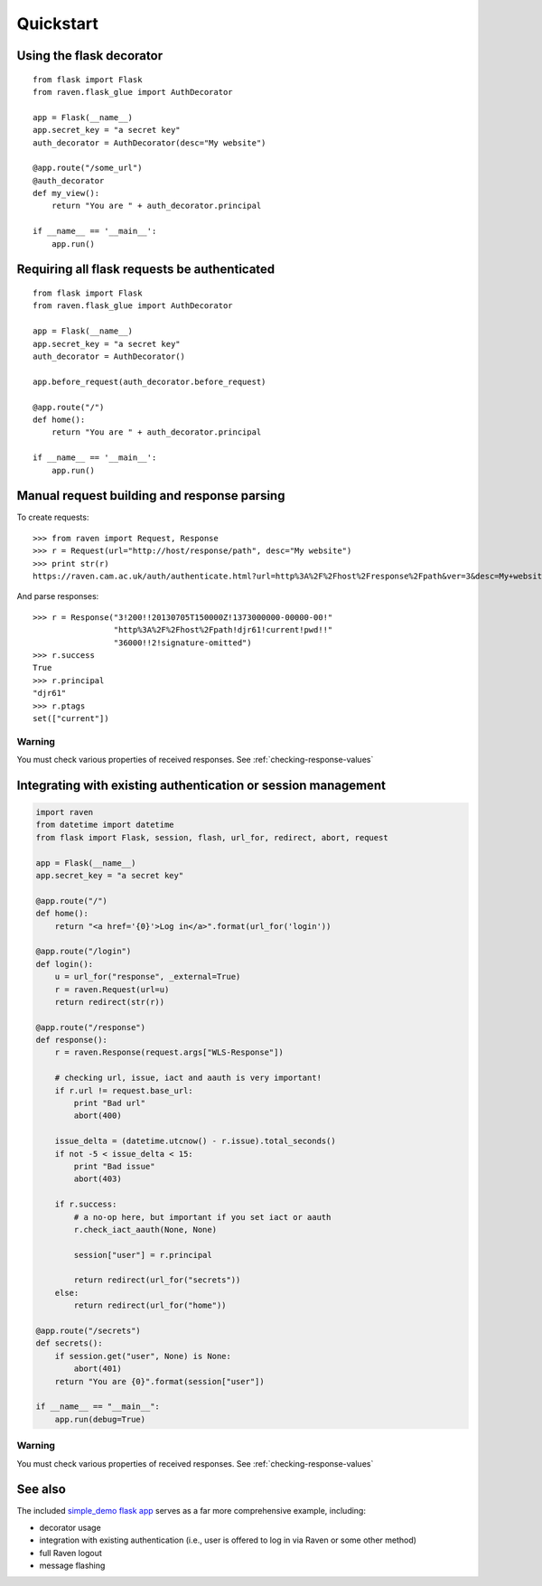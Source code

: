 Quickstart
==========

Using the flask decorator
-------------------------

::

    from flask import Flask
    from raven.flask_glue import AuthDecorator

    app = Flask(__name__)
    app.secret_key = "a secret key"
    auth_decorator = AuthDecorator(desc="My website")

    @app.route("/some_url")
    @auth_decorator
    def my_view():
        return "You are " + auth_decorator.principal

    if __name__ == '__main__':
        app.run()

Requiring all flask requests be authenticated
---------------------------------------------

::

    from flask import Flask
    from raven.flask_glue import AuthDecorator

    app = Flask(__name__)
    app.secret_key = "a secret key"
    auth_decorator = AuthDecorator()

    app.before_request(auth_decorator.before_request)

    @app.route("/")
    def home():
        return "You are " + auth_decorator.principal

    if __name__ == '__main__':
        app.run()

Manual request building and response parsing
--------------------------------------------

To create requests::

    >>> from raven import Request, Response
    >>> r = Request(url="http://host/response/path", desc="My website")
    >>> print str(r)
    https://raven.cam.ac.uk/auth/authenticate.html?url=http%3A%2F%2Fhost%2Fresponse%2Fpath&ver=3&desc=My+website

And parse responses::

    >>> r = Response("3!200!!20130705T150000Z!1373000000-00000-00!"
                     "http%3A%2F%2Fhost%2Fpath!djr61!current!pwd!!"
                     "36000!!2!signature-omitted")
    >>> r.success
    True
    >>> r.principal
    "djr61"
    >>> r.ptags
    set(["current"])

Warning
"""""""

You must check various properties of received responses.
See :ref:`checking-response-values`

Integrating with existing authentication or session management
--------------------------------------------------------------

.. code-block:: python

    import raven
    from datetime import datetime
    from flask import Flask, session, flash, url_for, redirect, abort, request

    app = Flask(__name__)
    app.secret_key = "a secret key"

    @app.route("/")
    def home():
        return "<a href='{0}'>Log in</a>".format(url_for('login'))

    @app.route("/login")
    def login():
        u = url_for("response", _external=True)
        r = raven.Request(url=u)
        return redirect(str(r))

    @app.route("/response")
    def response():
        r = raven.Response(request.args["WLS-Response"])

        # checking url, issue, iact and aauth is very important!
        if r.url != request.base_url:
            print "Bad url"
            abort(400)

        issue_delta = (datetime.utcnow() - r.issue).total_seconds()
        if not -5 < issue_delta < 15:
            print "Bad issue"
            abort(403)

        if r.success:
            # a no-op here, but important if you set iact or aauth
            r.check_iact_aauth(None, None)

            session["user"] = r.principal

            return redirect(url_for("secrets"))
        else:
            return redirect(url_for("home"))

    @app.route("/secrets")
    def secrets():
        if session.get("user", None) is None:
            abort(401)
        return "You are {0}".format(session["user"])

    if __name__ == "__main__":
        app.run(debug=True)

Warning
"""""""

You must check various properties of received responses.
See :ref:`checking-response-values`

See also
--------

The included `simple_demo flask app
<https://github.com/danielrichman/python-raven/tree/master/simple_demo>`_
serves as a far more comprehensive example, including:

* decorator usage
* integration with existing authentication (i.e., user is offered to
  log in via Raven or some other method)
* full Raven logout
* message flashing

